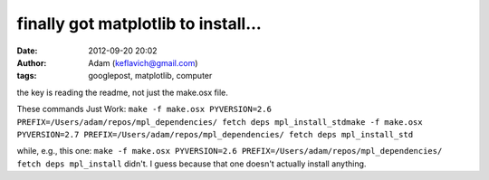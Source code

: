 finally got matplotlib to install...
####################################
:date: 2012-09-20 20:02
:author: Adam (keflavich@gmail.com)
:tags: googlepost, matplotlib, computer

the key is reading the readme, not just the make.osx file.

These commands Just Work:
``make -f make.osx PYVERSION=2.6 PREFIX=/Users/adam/repos/mpl_dependencies/ fetch deps mpl_install_stdmake -f make.osx PYVERSION=2.7 PREFIX=/Users/adam/repos/mpl_dependencies/ fetch deps mpl_install_std``

while, e.g., this one:
``make -f make.osx PYVERSION=2.6 PREFIX=/Users/adam/repos/mpl_dependencies/ fetch deps mpl_install``
didn't. I guess because that one doesn't actually install anything.
